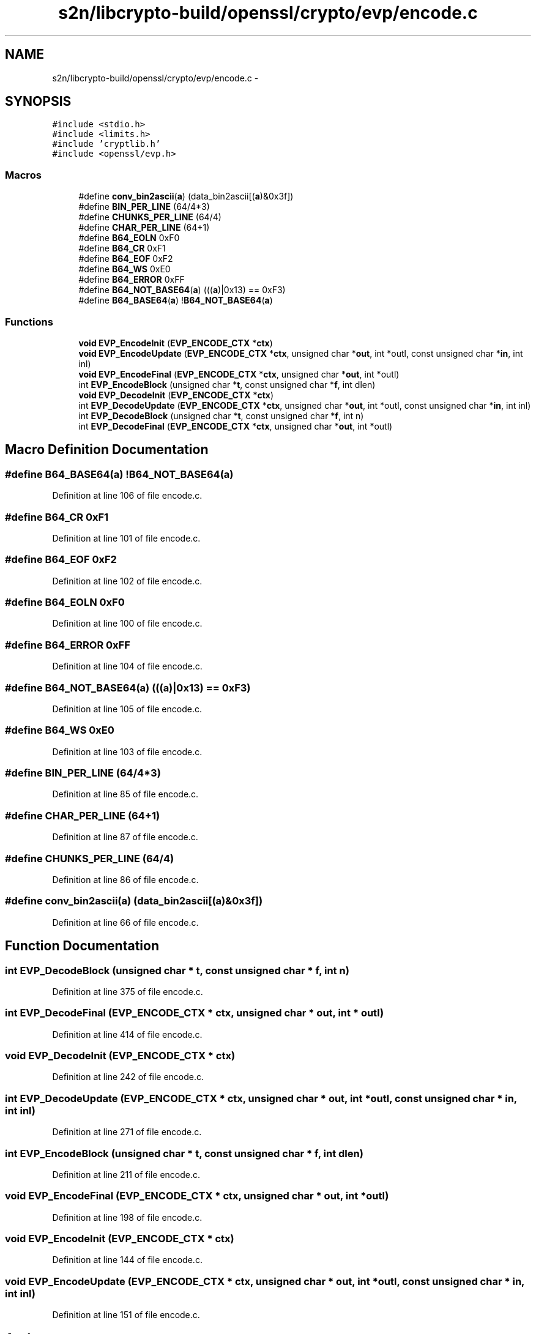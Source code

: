 .TH "s2n/libcrypto-build/openssl/crypto/evp/encode.c" 3 "Thu Jun 30 2016" "s2n-openssl-doxygen" \" -*- nroff -*-
.ad l
.nh
.SH NAME
s2n/libcrypto-build/openssl/crypto/evp/encode.c \- 
.SH SYNOPSIS
.br
.PP
\fC#include <stdio\&.h>\fP
.br
\fC#include <limits\&.h>\fP
.br
\fC#include 'cryptlib\&.h'\fP
.br
\fC#include <openssl/evp\&.h>\fP
.br

.SS "Macros"

.in +1c
.ti -1c
.RI "#define \fBconv_bin2ascii\fP(\fBa\fP)             (data_bin2ascii[(\fBa\fP)&0x3f])"
.br
.ti -1c
.RI "#define \fBBIN_PER_LINE\fP   (64/4*3)"
.br
.ti -1c
.RI "#define \fBCHUNKS_PER_LINE\fP   (64/4)"
.br
.ti -1c
.RI "#define \fBCHAR_PER_LINE\fP   (64+1)"
.br
.ti -1c
.RI "#define \fBB64_EOLN\fP   0xF0"
.br
.ti -1c
.RI "#define \fBB64_CR\fP   0xF1"
.br
.ti -1c
.RI "#define \fBB64_EOF\fP   0xF2"
.br
.ti -1c
.RI "#define \fBB64_WS\fP   0xE0"
.br
.ti -1c
.RI "#define \fBB64_ERROR\fP   0xFF"
.br
.ti -1c
.RI "#define \fBB64_NOT_BASE64\fP(\fBa\fP)             (((\fBa\fP)|0x13) == 0xF3)"
.br
.ti -1c
.RI "#define \fBB64_BASE64\fP(\fBa\fP)                     !\fBB64_NOT_BASE64\fP(\fBa\fP)"
.br
.in -1c
.SS "Functions"

.in +1c
.ti -1c
.RI "\fBvoid\fP \fBEVP_EncodeInit\fP (\fBEVP_ENCODE_CTX\fP *\fBctx\fP)"
.br
.ti -1c
.RI "\fBvoid\fP \fBEVP_EncodeUpdate\fP (\fBEVP_ENCODE_CTX\fP *\fBctx\fP, unsigned char *\fBout\fP, int *outl, const unsigned char *\fBin\fP, int inl)"
.br
.ti -1c
.RI "\fBvoid\fP \fBEVP_EncodeFinal\fP (\fBEVP_ENCODE_CTX\fP *\fBctx\fP, unsigned char *\fBout\fP, int *outl)"
.br
.ti -1c
.RI "int \fBEVP_EncodeBlock\fP (unsigned char *\fBt\fP, const unsigned char *\fBf\fP, int dlen)"
.br
.ti -1c
.RI "\fBvoid\fP \fBEVP_DecodeInit\fP (\fBEVP_ENCODE_CTX\fP *\fBctx\fP)"
.br
.ti -1c
.RI "int \fBEVP_DecodeUpdate\fP (\fBEVP_ENCODE_CTX\fP *\fBctx\fP, unsigned char *\fBout\fP, int *outl, const unsigned char *\fBin\fP, int inl)"
.br
.ti -1c
.RI "int \fBEVP_DecodeBlock\fP (unsigned char *\fBt\fP, const unsigned char *\fBf\fP, int n)"
.br
.ti -1c
.RI "int \fBEVP_DecodeFinal\fP (\fBEVP_ENCODE_CTX\fP *\fBctx\fP, unsigned char *\fBout\fP, int *outl)"
.br
.in -1c
.SH "Macro Definition Documentation"
.PP 
.SS "#define B64_BASE64(\fBa\fP)   !\fBB64_NOT_BASE64\fP(\fBa\fP)"

.PP
Definition at line 106 of file encode\&.c\&.
.SS "#define B64_CR   0xF1"

.PP
Definition at line 101 of file encode\&.c\&.
.SS "#define B64_EOF   0xF2"

.PP
Definition at line 102 of file encode\&.c\&.
.SS "#define B64_EOLN   0xF0"

.PP
Definition at line 100 of file encode\&.c\&.
.SS "#define B64_ERROR   0xFF"

.PP
Definition at line 104 of file encode\&.c\&.
.SS "#define B64_NOT_BASE64(\fBa\fP)   (((\fBa\fP)|0x13) == 0xF3)"

.PP
Definition at line 105 of file encode\&.c\&.
.SS "#define B64_WS   0xE0"

.PP
Definition at line 103 of file encode\&.c\&.
.SS "#define BIN_PER_LINE   (64/4*3)"

.PP
Definition at line 85 of file encode\&.c\&.
.SS "#define CHAR_PER_LINE   (64+1)"

.PP
Definition at line 87 of file encode\&.c\&.
.SS "#define CHUNKS_PER_LINE   (64/4)"

.PP
Definition at line 86 of file encode\&.c\&.
.SS "#define conv_bin2ascii(\fBa\fP)   (data_bin2ascii[(\fBa\fP)&0x3f])"

.PP
Definition at line 66 of file encode\&.c\&.
.SH "Function Documentation"
.PP 
.SS "int EVP_DecodeBlock (unsigned char * t, const unsigned char * f, int n)"

.PP
Definition at line 375 of file encode\&.c\&.
.SS "int EVP_DecodeFinal (\fBEVP_ENCODE_CTX\fP * ctx, unsigned char * out, int * outl)"

.PP
Definition at line 414 of file encode\&.c\&.
.SS "\fBvoid\fP EVP_DecodeInit (\fBEVP_ENCODE_CTX\fP * ctx)"

.PP
Definition at line 242 of file encode\&.c\&.
.SS "int EVP_DecodeUpdate (\fBEVP_ENCODE_CTX\fP * ctx, unsigned char * out, int * outl, const unsigned char * in, int inl)"

.PP
Definition at line 271 of file encode\&.c\&.
.SS "int EVP_EncodeBlock (unsigned char * t, const unsigned char * f, int dlen)"

.PP
Definition at line 211 of file encode\&.c\&.
.SS "\fBvoid\fP EVP_EncodeFinal (\fBEVP_ENCODE_CTX\fP * ctx, unsigned char * out, int * outl)"

.PP
Definition at line 198 of file encode\&.c\&.
.SS "\fBvoid\fP EVP_EncodeInit (\fBEVP_ENCODE_CTX\fP * ctx)"

.PP
Definition at line 144 of file encode\&.c\&.
.SS "\fBvoid\fP EVP_EncodeUpdate (\fBEVP_ENCODE_CTX\fP * ctx, unsigned char * out, int * outl, const unsigned char * in, int inl)"

.PP
Definition at line 151 of file encode\&.c\&.
.SH "Author"
.PP 
Generated automatically by Doxygen for s2n-openssl-doxygen from the source code\&.
